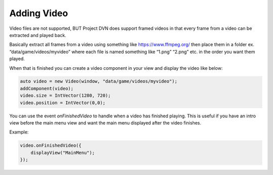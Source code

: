 Adding Video
============

Video files are not supported, BUT Project DVN does support framed
videos in that every frame from a video can be extracted and played
back.

Basically extract all frames from a video using something like
https://www.ffmpeg.org/ then place them in a folder ex.
“data/game/videos/myvideo” where each file is named something like
“1.png” “2.png” etc. in the order you want them played.

When that is finished you can create a video component in your view and
display the video like below:

.. code:: d

   auto video = new Video(window, "data/game/videos/myvideo");
   addComponent(video);
   video.size = IntVector(1280, 720);
   video.position = IntVector(0,0);

You can use the event *onFinishedVideo* to handle when a video has
finished playing. This is useful if you have an intro view before the
main menu view and want the main menu displayed after the video
finishes.

Example:

.. code:: d

   video.onFinishedVideo({
       displayView("MainMenu");
   });
